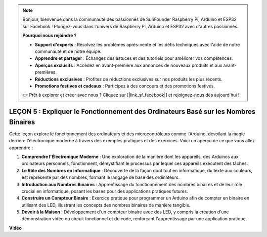 .. note::

    Bonjour, bienvenue dans la communauté des passionnés de SunFounder Raspberry Pi, Arduino et ESP32 sur Facebook ! Plongez-vous dans l'univers de Raspberry Pi, Arduino et ESP32 avec d'autres passionnés.

    **Pourquoi nous rejoindre ?**

    - **Support d'experts** : Résolvez les problèmes après-vente et les défis techniques avec l'aide de notre communauté et de notre équipe.
    - **Apprendre et partager** : Échangez des astuces et des tutoriels pour améliorer vos compétences.
    - **Aperçus exclusifs** : Accédez en avant-première aux annonces de nouveaux produits et aux avant-premières.
    - **Réductions exclusives** : Profitez de réductions exclusives sur nos produits les plus récents.
    - **Promotions festives et cadeaux** : Participez à des concours et des promotions festives.

    👉 Prêt à explorer et créer avec nous ? Cliquez sur [|link_sf_facebook|] et rejoignez-nous dès aujourd'hui !

LEÇON 5 : Expliquer le Fonctionnement des Ordinateurs Basé sur les Nombres Binaires
========================================================================================

Cette leçon explore le fonctionnement des ordinateurs et des microcontrôleurs comme l'Arduino, dévoilant la magie derrière l'électronique moderne à travers des exemples pratiques et des exercices. Voici un aperçu de ce que vous allez apprendre :

1. **Comprendre l'Électronique Moderne** : Une exploration de la manière dont les appareils, des Arduinos aux ordinateurs personnels, fonctionnent, démystifiant le processus par lequel ces appareils exécutent des tâches.
2. **Le Rôle des Nombres en Informatique** : Découverte de la façon dont tout en informatique, du texte aux couleurs, est représenté par des nombres, formant le langage de base des ordinateurs.
3. **Introduction aux Nombres Binaires** : Apprentissage du fonctionnement des nombres binaires et de leur rôle crucial en informatique, posant les bases pour des applications pratiques futures.
4. **Construire un Compteur Binaire** : Exercice pratique pour programmer un Arduino afin de compter en binaire en utilisant des LED, illustrant les concepts des nombres binaires de manière tangible.
5. **Devoir à la Maison** : Développement d'un compteur binaire avec des LED, y compris la création d'une démonstration vidéo du circuit fonctionnel et du code, renforçant l'apprentissage par une application pratique.

**Vidéo**

.. raw:: html

    <iframe width="700" height="500" src="https://www.youtube.com/embed/cSOpMpynXAI?si=o9Q1tTC1X1B9teef" title="Lecteur vidéo YouTube" frameborder="0" allow="accelerometer; autoplay; clipboard-write; encrypted-media; gyroscope; picture-in-picture; web-share" allowfullscreen></iframe>

